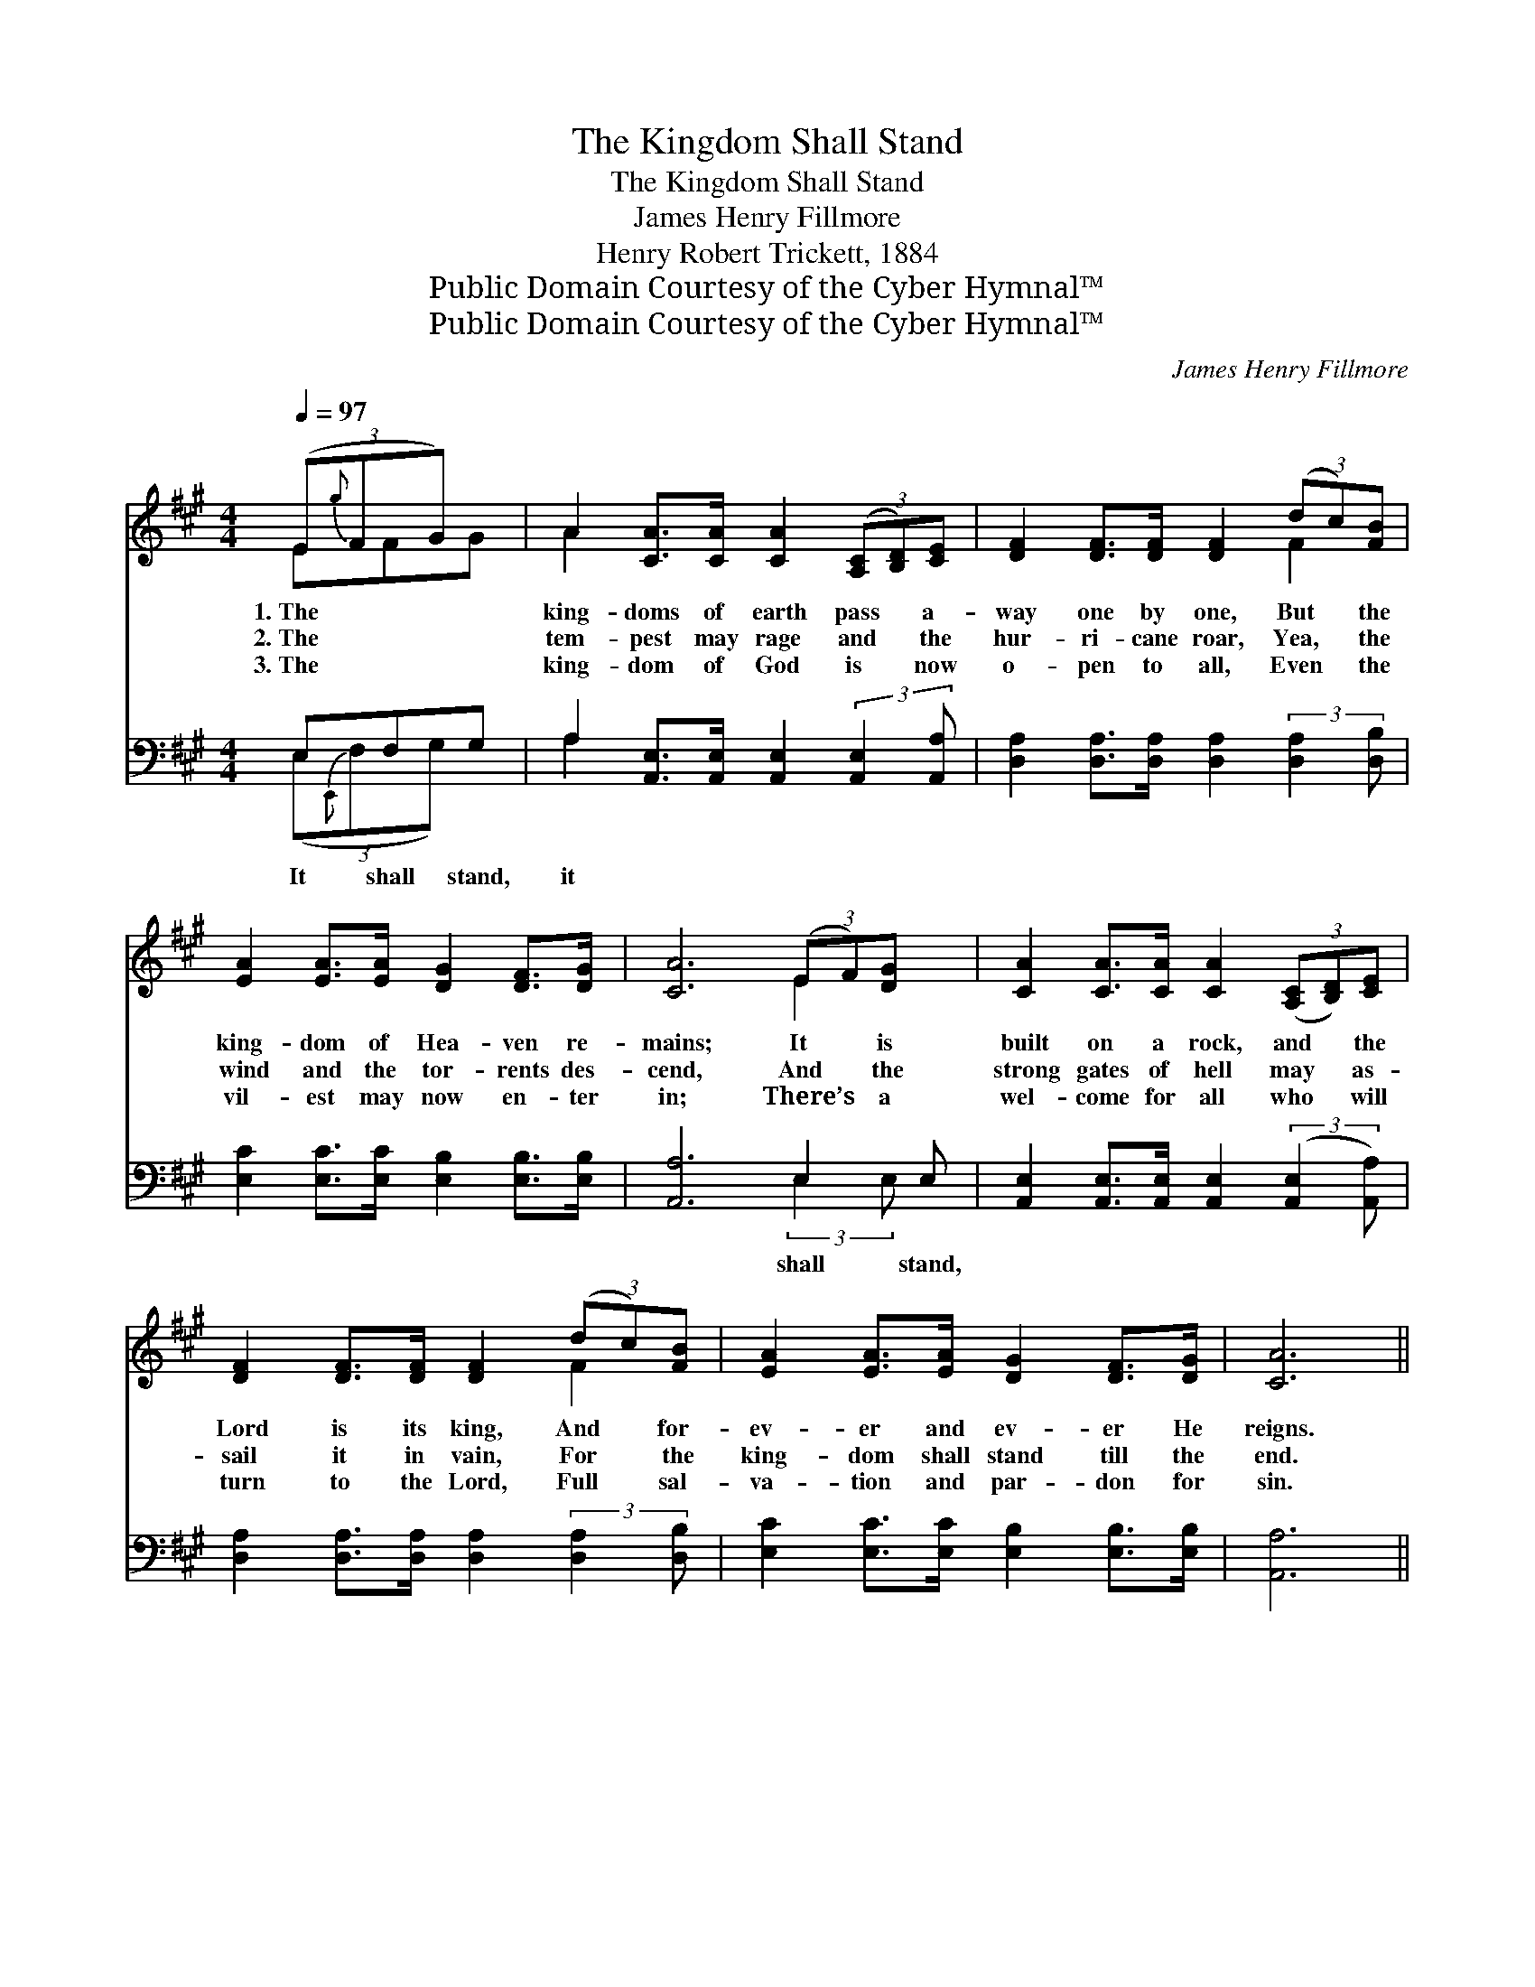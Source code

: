 X:1
T:The Kingdom Shall Stand
T:The Kingdom Shall Stand
T:James Henry Fillmore
T:Henry Robert Trickett, 1884
T:Public Domain Courtesy of the Cyber Hymnal™
T:Public Domain Courtesy of the Cyber Hymnal™
C:James Henry Fillmore
Z:Public Domain
Z:Courtesy of the Cyber Hymnal™
%%score ( 1 2 ) ( 3 4 )
L:1/8
Q:1/4=97
M:4/4
K:A
V:1 treble 
V:2 treble 
V:3 bass 
V:4 bass 
V:1
 (3(E{g}FG) x | A2 [CA]>[CA] [CA]2 (3([A,C][B,D])[CE] | [DF]2 [DF]>[DF] [DF]2 (3(dc)[FB] | %3
w: 1.~The * *|king- doms of earth pass * a-|way one by one, But * the|
w: 2.~The * *|tem- pest may rage and * the|hur- ri- cane roar, Yea, * the|
w: 3.~The * *|king- dom of God is * now|o- pen to all, Even * the|
 [EA]2 [EA]>[EA] [DG]2 [DF]>[DG] | [CA]6 (3(EF)[DG] x | [CA]2 [CA]>[CA] [CA]2 (3([A,C][B,D])[CE] | %6
w: king- dom of Hea- ven re-|mains; It * is|built on a rock, and * the|
w: wind and the tor- rents des-|cend, And * the|strong gates of hell may * as-|
w: vil- est may now en- ter|in; There’s * a|wel- come for all who * will|
 [DF]2 [DF]>[DF] [DF]2 (3(dc)[FB] | [EA]2 [EA]>[EA] [DG]2 [DF]>[DG] | [CA]6 || %9
w: Lord is its king, And * for-|ev- er and ev- er He|reigns.|
w: sail it in vain, For * the|king- dom shall stand till the|end.|
w: turn to the Lord, Full * sal-|va- tion and par- don for|sin.|
"^Refrain" [EG]>[FA] | [GB]6 [CA]>[EB] | [Ac]6 ([GB]>[Ac]) | %12
w: |||
w: It shall|stand, it shall|stand, For- *|
w: |||
 !>![Bd] !>!E2 [Bd] !>![Ac] !>!E2 [Ac] | !>![GB] !>!E3 z2 | (3(EF)[DG] | A6 (3(Bc)[Ad] x3/8 | %16
w: ||||
w: ev- er and ev- er and|ev- er;|It * shall|stand; it * shall|
w: ||||
 d6 (3(B{c'}cd) | !>![Ec] !>!E2 [Ac] !>![GB] !>!E2 [DB] | !fermata!A6 |] %19
w: |||
w: stand; It * *|shall stand; it shall stand; For-|ev-|
w: |||
V:2
 EFG | A2 x6 | x6 F2 | x8 | x6 E2 x | x8 | x6 F2 | x8 | x6 || x2 | x8 | x8 | x E2 E2 x3 | x E3 x2 | %14
 E2 | C2 E>E E2 B2 x3/8 | F2 F>F F2 F2 | x E2 E2 x3 | CC D2 C2 |] %19
V:3
 E,F,G, | A,2 [A,,E,]>[A,,E,] [A,,E,]2 (3:2:2[A,,E,]2 [A,,A,] | %2
w: It shall stand,|it * * * * *|
 [D,A,]2 [D,A,]>[D,A,] [D,A,]2 (3:2:2[D,A,]2 [D,B,] | [E,C]2 [E,C]>[E,C] [E,B,]2 [E,B,]>[E,B,] | %4
w: ||
 [A,,A,]6 E,2 E, | [A,,E,]2 [A,,E,]>[A,,E,] [A,,E,]2 (3:2:2([A,,E,]2 [A,,A,]) | %6
w: * shall stand,||
 [D,A,]2 [D,A,]>[D,A,] [D,A,]2 (3:2:2[D,A,]2 [D,B,] | [E,C]2 [E,C]>[E,C] [E,B,]2 [E,B,]>[E,B,] | %8
w: ||
 [A,,A,]6 || z2 | z2 [E,E]>[E,E] [E,E]2 z2 | z2 [A,E]>[A,E] [A,E]2 (B,>A,) | %12
w: ||It shall stand;||
 !>![E,G,] E,2 [E,G,] !>![E,A,] E,2 E, | E, E,3 x2 | (3:2:2[C,E,]2 [B,,E,] | %15
w: |||
 [A,,E,]2 [A,C]>[A,C] [A,C]2 (3:2:1[A,C]2 A, x/24 | [D,A,]2 [D,A,]>[D,A,] [D,A,]2 [D,A,]2 | %17
w: ||
 !>![E,A,] !>!E,2 E, E, !>!E,2 [E,G,] | [A,,E,A,][A,,E,] !fermata![D,F,]2 !fermata![A,,E,]2 |] %19
w: ||
V:4
 (3(E,{E,,}F,G,) x | A,2 x6 | x8 | x8 | x6 (3:2:2E,2 E, x | x8 | x8 | x8 | x6 || x2 | x8 | x6 E,2 | %12
 x !>!E,2 !>!E,2 !>!E, x2 | !>!E,E, E,>E, (E,D,) | x2 | x22/3 (3:2:1A, x3/8 | x8 | %17
 x E,2 E, !>!E, E,2 x | x6 |] %19

